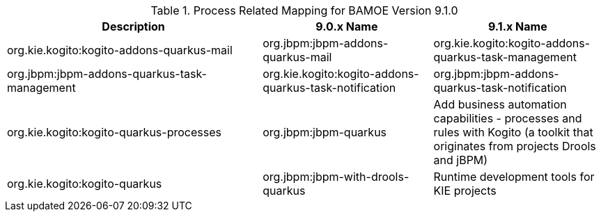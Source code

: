 .Process Related Mapping for BAMOE Version 9.1.0
[cols="3,2,2"]
|===
| Description | 9.0.x Name | 9.1.x Name

| org.kie.kogito:kogito-addons-quarkus-mail
| org.jbpm:jbpm-addons-quarkus-mail

| org.kie.kogito:kogito-addons-quarkus-task-management
| org.jbpm:jbpm-addons-quarkus-task-management

| org.kie.kogito:kogito-addons-quarkus-task-notification
| org.jbpm:jbpm-addons-quarkus-task-notification

| org.kie.kogito:kogito-quarkus-processes
| org.jbpm:jbpm-quarkus

| Add business automation capabilities - processes and rules with Kogito (a toolkit that originates from projects Drools and jBPM)
| org.kie.kogito:kogito-quarkus
| org.jbpm:jbpm-with-drools-quarkus

| Runtime development tools for KIE projects
| org.jbpm:jbpm-quarkus-devui
| org.jbpm:jbpm-quarkus-devui

|===

